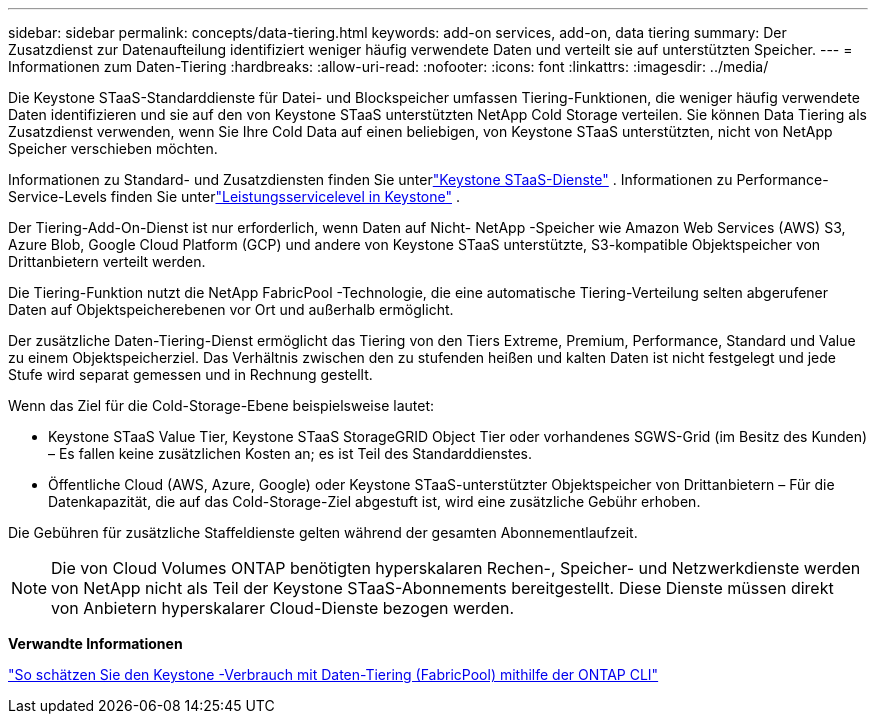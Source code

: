 ---
sidebar: sidebar 
permalink: concepts/data-tiering.html 
keywords: add-on services, add-on, data tiering 
summary: Der Zusatzdienst zur Datenaufteilung identifiziert weniger häufig verwendete Daten und verteilt sie auf unterstützten Speicher. 
---
= Informationen zum Daten-Tiering
:hardbreaks:
:allow-uri-read: 
:nofooter: 
:icons: font
:linkattrs: 
:imagesdir: ../media/


[role="lead"]
Die Keystone STaaS-Standarddienste für Datei- und Blockspeicher umfassen Tiering-Funktionen, die weniger häufig verwendete Daten identifizieren und sie auf den von Keystone STaaS unterstützten NetApp Cold Storage verteilen.  Sie können Data Tiering als Zusatzdienst verwenden, wenn Sie Ihre Cold Data auf einen beliebigen, von Keystone STaaS unterstützten, nicht von NetApp Speicher verschieben möchten.

Informationen zu Standard- und Zusatzdiensten finden Sie unterlink:../concepts/supported-storage-services.html["Keystone STaaS-Dienste"] .  Informationen zu Performance-Service-Levels finden Sie unterlink:../concepts/service-levels.html["Leistungsservicelevel in Keystone"] .

Der Tiering-Add-On-Dienst ist nur erforderlich, wenn Daten auf Nicht- NetApp -Speicher wie Amazon Web Services (AWS) S3, Azure Blob, Google Cloud Platform (GCP) und andere von Keystone STaaS unterstützte, S3-kompatible Objektspeicher von Drittanbietern verteilt werden.

Die Tiering-Funktion nutzt die NetApp FabricPool -Technologie, die eine automatische Tiering-Verteilung selten abgerufener Daten auf Objektspeicherebenen vor Ort und außerhalb ermöglicht.

Der zusätzliche Daten-Tiering-Dienst ermöglicht das Tiering von den Tiers Extreme, Premium, Performance, Standard und Value zu einem Objektspeicherziel.  Das Verhältnis zwischen den zu stufenden heißen und kalten Daten ist nicht festgelegt und jede Stufe wird separat gemessen und in Rechnung gestellt.

Wenn das Ziel für die Cold-Storage-Ebene beispielsweise lautet:

* Keystone STaaS Value Tier, Keystone STaaS StorageGRID Object Tier oder vorhandenes SGWS-Grid (im Besitz des Kunden) – Es fallen keine zusätzlichen Kosten an; es ist Teil des Standarddienstes.
* Öffentliche Cloud (AWS, Azure, Google) oder Keystone STaaS-unterstützter Objektspeicher von Drittanbietern – Für die Datenkapazität, die auf das Cold-Storage-Ziel abgestuft ist, wird eine zusätzliche Gebühr erhoben.


Die Gebühren für zusätzliche Staffeldienste gelten während der gesamten Abonnementlaufzeit.


NOTE: Die von Cloud Volumes ONTAP benötigten hyperskalaren Rechen-, Speicher- und Netzwerkdienste werden von NetApp nicht als Teil der Keystone STaaS-Abonnements bereitgestellt. Diese Dienste müssen direkt von Anbietern hyperskalarer Cloud-Dienste bezogen werden.

*Verwandte Informationen*

link:https://kb.netapp.com/hybrid/Keystone/AIQ_Dashboard/How_to_approximate_Keystone_Consumption_with_Data_Tiering_(FabricPool)_through_the_ONTAP_cli["So schätzen Sie den Keystone -Verbrauch mit Daten-Tiering (FabricPool) mithilfe der ONTAP CLI"^]

